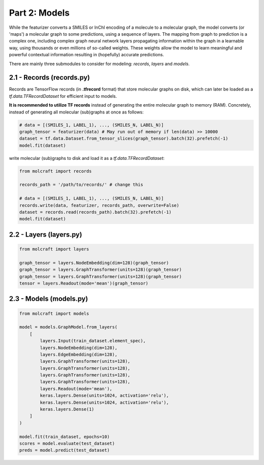 Part 2: Models
====================

While the featurizer converts a SMILES or InChI encoding of a molecule to a molecular graph, the model 
converts (or 'maps') a molecular graph to some predictions, using a sequence of layers. The mapping from 
graph to prediction is a complex one, including complex graph neural network layers propagating information 
within the graph in a learnable way, using thousands or even millions of so-called weights. These weights 
allow the model to learn meaningful and powerful contextual information resulting in (hopefully) accurate 
predictions. 

There are mainly three submodules to consider for modeling: `records`, `layers` and `models`.

2.1 - Records (**records.py**)
---------------------------------

Records are TensorFlow records (in **.tfrecord** format) that store molecular graphs on disk, which can later 
be loaded as a `tf.data.TFRecordDataset` for efficient input to models. 

**It is recommended to utilize TF records** instead of generating the entire molecular graph to memory (RAM). 
Concretely, instead of generating all molecular (sub)graphs at once as follows:

.. code:: python 

    # data = [(SMILES_1, LABEL_1), ..., (SMILES_N, LABEL_N)]
    graph_tensor = featurizer(data) # May run out of memory if len(data) >> 10000
    dataset = tf.data.Dataset.from_tensor_slices(graph_tensor).batch(32).prefetch(-1)
    model.fit(dataset)

write molecular (sub)graphs to disk and load it as a `tf.data.TFRecordDataset`:

.. code:: python 

    from molcraft import records 

    records_path = '/path/to/records/' # change this

    # data = [(SMILES_1, LABEL_1), ..., (SMILES_N, LABEL_N)]
    records.write(data, featurizer, records_path, overwrite=False)
    dataset = records.read(records_path).batch(32).prefetch(-1)
    model.fit(dataset)


2.2 - Layers (**layers.py**)
---------------------------------

.. code:: python 

    from molcraft import layers 

    graph_tensor = layers.NodeEmbedding(dim=128)(graph_tensor)
    graph_tensor = layers.GraphTransformer(units=128)(graph_tensor)
    graph_tensor = layers.GraphTransformer(units=128)(graph_tensor)
    tensor = layers.Readout(mode='mean')(graph_tensor)


2.3 - Models (**models.py**)
---------------------------------

.. code:: python 

    from molcraft import models 

    model = models.GraphModel.from_layers(
        [
            layers.Input(train_dataset.element_spec),
            layers.NodeEmbedding(dim=128),
            layers.EdgeEmbedding(dim=128),
            layers.GraphTransformer(units=128),
            layers.GraphTransformer(units=128),
            layers.GraphTransformer(units=128),
            layers.GraphTransformer(units=128),
            layers.Readout(mode='mean'),
            keras.layers.Dense(units=1024, activation='relu'),
            keras.layers.Dense(units=1024, activation='relu'),
            keras.layers.Dense(1)
        ]
    )

    model.fit(train_dataset, epochs=10)
    scores = model.evaluate(test_dataset)
    preds = model.predict(test_dataset)


